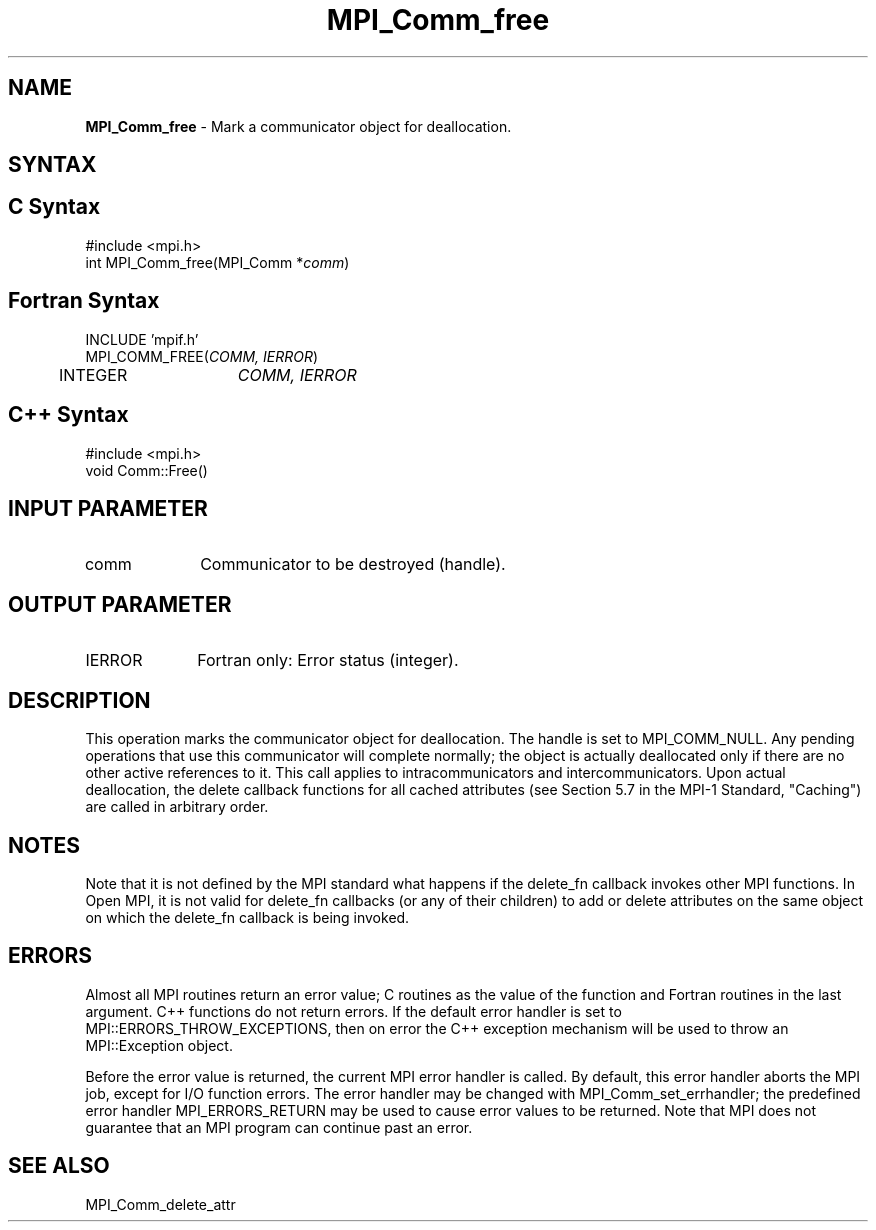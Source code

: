 .\" -*- nroff -*-
.\" Copyright (c) 2010-2014 Cisco Systems, Inc.  All rights reserved.
.\" Copyright 2006-2008 Sun Microsystems, Inc.
.\" Copyright (c) 1996 Thinking Machines Corporation
.\" $COPYRIGHT$
.TH MPI_Comm_free 3 "Jul 12, 2016" "2.0.0" "Open MPI"
.SH NAME
\fBMPI_Comm_free \fP \- Mark a communicator object for deallocation.

.SH SYNTAX
.ft R
.SH C Syntax
.nf
#include <mpi.h>
int MPI_Comm_free(MPI_Comm *\fIcomm\fP)

.fi
.SH Fortran Syntax
.nf
INCLUDE 'mpif.h'
MPI_COMM_FREE(\fICOMM, IERROR\fP)
	INTEGER	\fICOMM, IERROR\fP

.fi
.SH C++ Syntax
.nf
#include <mpi.h>
void Comm::Free()

.fi
.SH INPUT PARAMETER
.ft R
.TP 1i
comm
Communicator to be destroyed (handle).

.SH OUTPUT PARAMETER
.ft R
.TP 1i
IERROR
Fortran only: Error status (integer).

.SH DESCRIPTION
.ft R
This operation marks the communicator object for deallocation. The handle is set to MPI_COMM_NULL. Any pending operations that use this communicator will complete normally; the object is actually deallocated only if there are no other active references to it. This call applies to intracommunicators and intercommunicators. Upon actual deallocation, the delete callback functions for all cached attributes (see Section 5.7 in the MPI-1 Standard, "Caching") are called in arbitrary order.


.SH NOTES
Note that it is not defined by the MPI standard what happens if the
delete_fn callback invokes other MPI functions.  In Open MPI, it is
not valid for delete_fn callbacks (or any of their children) to add or
delete attributes on the same object on which the delete_fn callback
is being invoked.


.SH ERRORS
Almost all MPI routines return an error value; C routines as the value of the function and Fortran routines in the last argument. C++ functions do not return errors. If the default error handler is set to MPI::ERRORS_THROW_EXCEPTIONS, then on error the C++ exception mechanism will be used to throw an MPI::Exception object.
.sp
Before the error value is returned, the current MPI error handler is
called. By default, this error handler aborts the MPI job, except for I/O function errors. The error handler may be changed with MPI_Comm_set_errhandler; the predefined error handler MPI_ERRORS_RETURN may be used to cause error values to be returned. Note that MPI does not guarantee that an MPI program can continue past an error.

.SH SEE ALSO
.ft R
.nf
MPI_Comm_delete_attr

